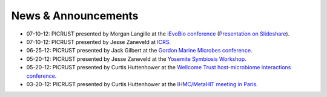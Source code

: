 .. _news:

News & Announcements
====================
* 07-10-12: PICRUST presented by Morgan Langille at the `iEvoBio conference <http://ievobio.org/>`_ (`Presentation on Slideshare <http://www.slideshare.net/mlangill/leveraging-ancestral-state-reconstruction-to-infer-community-function-from-a-single-marker-gene>`_).
* 07-10-12: PICRUST presented by Jesse Zaneveld at `ICRS <http://www.icrs2012.com/>`_.
* 06-25-12: PICRUST presented by Jack Gilbert at the `Gordon Marine Microbes conference <http://www.grc.org/programs.aspx?year=2012&program=marinemicr>`_.
* 05-20-12: PICRUST presented by Jesse Zaneveld at the `Yosemite Symbiosis Workshop <http://www.sachslab.com/symbiosis-workshop-2012.php>`_.
* 05-20-12: PICRUST presented by Curtis Huttenhower at the `Wellcome Trust host-microbiome interactions conference <http://registration.hinxton.wellcome.ac.uk/display_info.asp?id=271>`_.
* 03-20-12: PICRUST presented by Curtis Huttenhower at the `IHMC/MetaHIT meeting in Paris <http://www.metahit.eu/index.php?id=528>`_.
